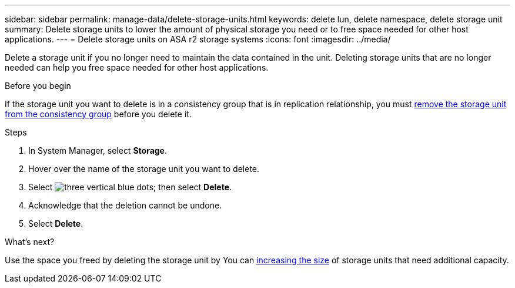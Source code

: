 ---
sidebar: sidebar
permalink: manage-data/delete-storage-units.html
keywords: delete lun, delete namespace, delete storage unit
summary: Delete storage units to lower the amount of physical storage you need or to free space needed for other host applications.
---
= Delete storage units on ASA r2 storage systems
:icons: font
:imagesdir: ../media/

[.lead]
Delete a storage unit if you no longer need to maintain the data contained in the unit.  Deleting storage units that are no longer needed can help you free space needed for other host applications.

.Before you begin
If the storage unit you want to delete is in a consistency group that is in replication relationship, you must link:../data-protection/manage-consistency-groups.html#remove-a-storage-unit-from-a-consistency-group[remove the storage unit from the consistency group] before you delete it.  

.Steps

. In System Manager, select *Storage*.
. Hover over the name of the storage unit you want to delete.
. Select image:icon_kabob.gif[three vertical blue dots]; then select *Delete*.
. Acknowledge that the deletion cannot be undone.
. Select *Delete*.

.What's next?

Use the space you freed by deleting the storage unit by You can link:../manage-data/modify-storage-units.html#edit-storage-units[increasing the size] of storage units that need additional capacity. 

// ONTAPDOC 1922, 2024 Sept 24